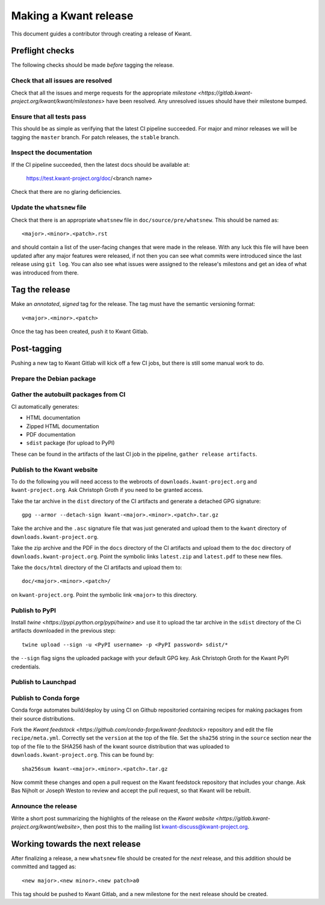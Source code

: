 Making a Kwant release
======================
This document guides a contributor through creating a release of Kwant.

Preflight checks
################
The following checks should be made *before* tagging the release.

Check that all issues are resolved
----------------------------------
Check that all the issues and merge requests for the appropriate
`milestone <https://gitlab.kwant-project.org/kwant/kwant/milestones>`
have been resolved. Any unresolved issues should have their milestone
bumped.


Ensure that all tests pass
--------------------------
This should be as simple as verifying that the latest CI pipeline succeeded.
For major and minor releases we will be tagging the ``master`` branch.
For patch releases, the ``stable`` branch.


Inspect the documentation
-------------------------
If the CI pipeline succeeded, then the latest docs should be available at:

    https://test.kwant-project.org/doc/<branch name>

Check that there are no glaring deficiencies.


Update the ``whatsnew`` file
----------------------------
Check that there is an appropriate ``whatsnew`` file in ``doc/source/pre/whatsnew``.
This should be named as::

    <major>.<minor>.<patch>.rst

and should contain a list of the user-facing changes that were made in the
release. With any luck this file will have been updated after any major
features were released, if not then you can see what commits were introduced
since the last release using ``git log``. You can also see what issues were
assigned to the release's milestons and get an idea of what was introduced
from there.


Tag the release
###############
Make an *annotated*, *signed* tag for the release. The tag must have the semantic
versioning format::

    v<major>.<minor>.<patch>

Once the tag has been created, push it to Kwant Gitlab.


Post-tagging
############
Pushing a new tag to Kwant Gitlab will kick off a few CI jobs, but there is
still some manual work to do.


Prepare the Debian package
--------------------------


Gather the autobuilt packages from CI
-------------------------------------
CI automatically generates:

+ HTML documentation
+ Zipped HTML documentation
+ PDF documentation
+ ``sdist`` package (for upload to PyPI)

These can be found in the artifacts of the last CI job in the pipeline,
``gather release artifacts``.


Publish to the Kwant website
----------------------------
To do the following you will need access to the webroots of ``downloads.kwant-project.org``
and ``kwant-project.org``. Ask Christoph Groth if you need to be granted access.

Take the tar archive in the ``dist`` directory of the CI artifacts and generate
a detached GPG signature::

    gpg --armor --detach-sign kwant-<major>.<minor>.<patch>.tar.gz

Take the archive and the ``.asc`` signature file that was just generated
and upload them to the ``kwant`` directory of ``downloads.kwant-project.org``.

Take the zip archive and the PDF in the ``docs`` directory of the CI artifacts
and upload them  to the ``doc`` directory of ``downloads.kwant-project.org``.
Point the symbolic links ``latest.zip`` and ``latest.pdf`` to these new files.

Take the ``docs/html`` directory of the CI artifacts and upload them to::

    doc/<major>.<minor>.<patch>/

on ``kwant-project.org``. Point the symbolic link ``<major>`` to this directory.


Publish to PyPI
---------------
Install `twine <https://pypi.python.org/pypi/twine>` and use it to upload
the tar archive in the ``sdist`` directory of the Ci artifacts downloaded
in the previous step::

    twine upload --sign -u <PyPI username> -p <PyPI password> sdist/*

the ``--sign`` flag signs the uploaded package with your default GPG key.
Ask Christoph Groth for the Kwant PyPI credentials.


Publish to Launchpad
--------------------



Publish to Conda forge
----------------------
Conda forge automates build/deploy by using CI on Github repositoried containing
recipes for making packages from their source distributions.

Fork the `Kwant feedstock <https://github.com/conda-forge/kwant-feedstock>`
repository and  edit the file ``recipe/meta.yml``. Correctly set the ``version``
at the top of the file. Set the ``sha256`` string in the ``source`` section
near the top of the file to the SHA256 hash of the kwant source distribution
that was uploaded to ``downloads.kwant-project.org``. This can be found by::

    sha256sum kwant-<major>.<minor>.<patch>.tar.gz

Now commit these changes and open a pull request on the Kwant feedstock
repository that includes your change. Ask Bas Nijholt or Joseph Weston
to review and accept the pull request, so that Kwant will be rebuilt.


Announce the release
--------------------
Write a short post summarizing the highlights of the release on the
`Kwant website <https://gitlab.kwant-project.org/kwant/website>`, then
post this to the mailing list kwant-discuss@kwant-project.org.


Working towards the next release
################################
After finalizing a release, a new ``whatsnew`` file should be created for
the *next* release, and this addition should be committed and tagged as::

    <new major>.<new minor>.<new patch>a0

This tag should be pushed to Kwant Gitlab, and a new milestone for the next
release should be created.
